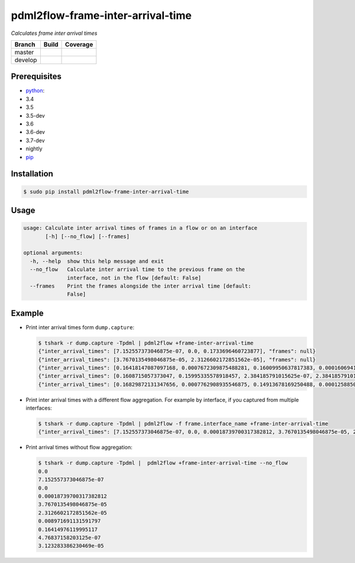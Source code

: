 pdml2flow-frame-inter-arrival-time |PyPI version|
=================================================

*Calculates frame inter arrival times*

+-----------+--------------------------+-----------------------------+
| Branch    | Build                    | Coverage                    |
+===========+==========================+=============================+
| master    | |Build Status master|    | |Coverage Status master|    |
+-----------+--------------------------+-----------------------------+
| develop   | |Build Status develop|   | |Coverage Status develop|   |
+-----------+--------------------------+-----------------------------+

Prerequisites
-------------

-  `python <https://www.python.org/>`__:
-  3.4
-  3.5
-  3.5-dev
-  3.6
-  3.6-dev
-  3.7-dev
-  nightly
-  `pip <https://pypi.python.org/pypi/pip>`__

Installation
------------

.. code:: shell

    $ sudo pip install pdml2flow-frame-inter-arrival-time

Usage
-----

.. code:: shell

    usage: Calculate inter arrival times of frames in a flow or on an interface
           [-h] [--no_flow] [--frames]

    optional arguments:
      -h, --help  show this help message and exit
      --no_flow   Calculate inter arrival time to the previous frame on the
                  interface, not in the flow [default: False]
      --frames    Print the frames alongside the inter arrival time [default:
                  False]

Example
-------

-  Print inter arrival times form ``dump.capture``:

   .. code:: sh

       $ tshark -r dump.capture -Tpdml | pdml2flow +frame-inter-arrival-time
       {"inter_arrival_times": [7.152557373046875e-07, 0.0, 0.1733696460723877], "frames": null}
       {"inter_arrival_times": [3.7670135498046875e-05, 2.3126602172851562e-05], "frames": null}
       {"inter_arrival_times": [0.16418147087097168, 0.0007672309875488281, 0.16009950637817383, 0.00016069412231445312, 0.0007240772247314453, 0.15914177894592285, 3.814697265625e-05, 5.245208740234375e-06], "frames": null}
       {"inter_arrival_times": [0.1608715057373047, 0.15995335578918457, 2.384185791015625e-07, 2.384185791015625e-07, 2.384185791015625e-07, 0.15888381004333496], "frames": null}
       {"inter_arrival_times": [0.16829872131347656, 0.0007762908935546875, 0.14913678169250488, 0.000125885009765625, 0.000736236572265625, 10.19379997253418], "frames": null}

-  Print inter arrival times with a different flow aggregation. For
   example by interface, if you captured from multiple interfaces:

   .. code:: sh

       $ tshark -r dump.capture -Tpdml | pdml2flow -f frame.interface_name +frame-inter-arrival-time
       {"inter_arrival_times": [7.152557373046875e-07, 0.0, 0.00018739700317382812, 3.7670135498046875e-05, 2.3126602172851562e-05, 0.008971691131591797, 0.16414976119995117, 4.76837158203125e-07, 3.123283386230469e-05, 0.0007672309875488281, 0.16007304191589355, 2.6464462280273438e-05, 0.00016069412231445312, 0.0007240772247314453, 0.1590421199798584, 2.384185791015625e-07, 2.384185791015625e-07, 2.384185791015625e-07, 9.894371032714844e-05, 3.814697265625e-05, 5.245208740234375e-06, 0.0006232261657714844, 0.15811824798583984, 0.010167837142944336, 1.2636184692382812e-05, 0.0007762908935546875, 0.14911913871765137, 1.7642974853515625e-05, 0.000125885009765625, 0.000736236572265625, 0.16014313697814941, 0.035120248794555664, 0.2039034366607666, 1.907348632, ... ] }

-  Print arrival times without flow aggregation:

   .. code:: sh

       $ tshark -r dump.capture -Tpdml |  pdml2flow +frame-inter-arrival-time --no_flow
       0.0
       7.152557373046875e-07
       0.0
       0.00018739700317382812
       3.7670135498046875e-05
       2.3126602172851562e-05
       0.008971691131591797
       0.16414976119995117
       4.76837158203125e-07
       3.123283386230469e-05

.. |PyPI version| image:: https://badge.fury.io/py/pdml2flow-frame-inter-arrival-time.svg
   :target: https://badge.fury.io/py/pdml2flow-frame-inter-arrival-time
.. |Build Status master| image:: https://travis-ci.org/Enteee/pdml2flow-frame-inter-arrival-time.svg?branch=master
   :target: https://travis-ci.org/Enteee/pdml2flow-frame-inter-arrival-time
.. |Coverage Status master| image:: https://coveralls.io/repos/github/Enteee/pdml2flow-frame-inter-arrival-time/badge.svg?branch=master
   :target: https://coveralls.io/github/Enteee/pdml2flow-frame-inter-arrival-time?branch=master
.. |Build Status develop| image:: https://travis-ci.org/Enteee/pdml2flow-frame-inter-arrival-time.svg?branch=develop
   :target: https://travis-ci.org/Enteee/pdml2flow-frame-inter-arrival-time
.. |Coverage Status develop| image:: https://coveralls.io/repos/github/Enteee/pdml2flow-frame-inter-arrival-time/badge.svg?branch=develop
   :target: https://coveralls.io/github/Enteee/pdml2flow-frame-inter-arrival-time?branch=develop
